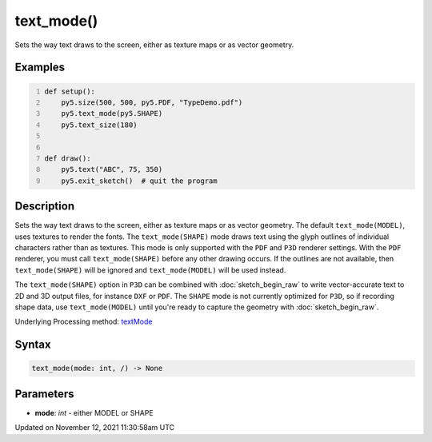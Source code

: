 text_mode()
===========

Sets the way text draws to the screen, either as texture maps or as vector geometry.

Examples
--------

.. raw:: html

    <div class="example-table">

.. raw:: html

    <div class="example-row"><div class="example-cell-image">

.. raw:: html

    </div><div class="example-cell-code">

.. code:: python
    :number-lines:

    def setup():
        py5.size(500, 500, py5.PDF, "TypeDemo.pdf")
        py5.text_mode(py5.SHAPE)
        py5.text_size(180)


    def draw():
        py5.text("ABC", 75, 350)
        py5.exit_sketch()  # quit the program

.. raw:: html

    </div></div>

.. raw:: html

    </div>

Description
-----------

Sets the way text draws to the screen, either as texture maps or as vector geometry. The default ``text_mode(MODEL)``, uses textures to render the fonts. The ``text_mode(SHAPE)`` mode draws text using the glyph outlines of individual characters rather than as textures. This mode is only supported with the ``PDF`` and ``P3D`` renderer settings. With the ``PDF`` renderer, you must call ``text_mode(SHAPE)`` before any other drawing occurs. If the outlines are not available, then ``text_mode(SHAPE)`` will be ignored and ``text_mode(MODEL)`` will be used instead.

The ``text_mode(SHAPE)`` option in ``P3D`` can be combined with :doc:`sketch_begin_raw` to write vector-accurate text to 2D and 3D output files, for instance ``DXF`` or ``PDF``. The ``SHAPE`` mode is not currently optimized for ``P3D``, so if recording shape data, use ``text_mode(MODEL)`` until you're ready to capture the geometry with :doc:`sketch_begin_raw`.

Underlying Processing method: `textMode <https://processing.org/reference/textMode_.html>`_

Syntax
------

.. code:: python

    text_mode(mode: int, /) -> None

Parameters
----------

* **mode**: `int` - either MODEL or SHAPE


Updated on November 12, 2021 11:30:58am UTC

